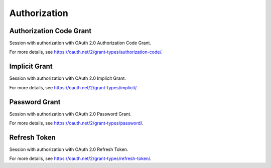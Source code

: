 Authorization
=============

Authorization Code Grant
------------------------

Session with authorization with OAuth 2.0 Authorization Code Grant.

For more details, see https://oauth.net/2/grant-types/authorization-code/.

Implicit Grant
--------------

Session with authorization with OAuth 2.0 Implicit Grant.

For more details, see https://oauth.net/2/grant-types/implicit/.

Password Grant
--------------

Session with authorization with OAuth 2.0 Password Grant.

For more details, see https://oauth.net/2/grant-types/password/.

Refresh Token
-------------

Session with authorization with OAuth 2.0 Refresh Token.

For more details, see https://oauth.net/2/grant-types/refresh-token/.

